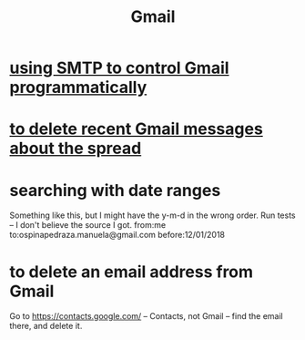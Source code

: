 :PROPERTIES:
:ID:       fa765938-22c7-42cf-9ba6-6d7d732d5a06
:END:
#+title: Gmail
* [[id:c5b10311-7fc6-4bec-89a7-ed588a1bed83][using SMTP to control Gmail programmatically]]
* [[id:c751cca4-afa3-48d8-aa58-b7580c43484e][to delete recent Gmail messages about the spread]]
* searching with date ranges
  Something like this, but I might have the y-m-d in the wrong order.
  Run tests -- I don't believe the source I got.
  from:me to:ospinapedraza.manuela@gmail.com before:12/01/2018
* to delete an email address from Gmail
  Go to https://contacts.google.com/ -- Contacts, not Gmail --
  find the email there, and delete it.
